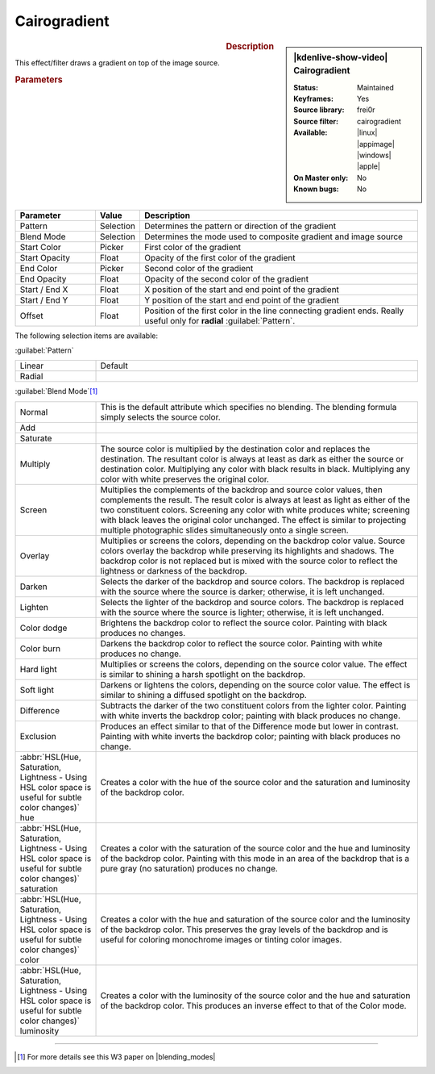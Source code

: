 .. meta::

   :description: Kdenlive Video Effects - Cairogradient
   :keywords: KDE, Kdenlive, video editor, help, learn, easy, effects, filter, video effects, generate, cairogradient, gradient

.. metadata-placeholders

   :authors: - Bernd Jordan (https://discuss.kde.org/u/berndmj)

   :license: Creative Commons License SA 4.0


Cairogradient
=============

.. figure:: /images/effects_and_compositions/effects-cairogradient-2504.webp
   :width: 365px
   :figwidth: 365px
   :align: left
   :alt: effects-cairogradient-2504.webp

.. sidebar:: |kdenlive-show-video| Cairogradient

   :**Status**:
      Maintained
   :**Keyframes**:
      Yes
   :**Source library**:
      frei0r
   :**Source filter**:
      cairogradient
   :**Available**:
      |linux| |appimage| |windows| |apple|
   :**On Master only**:
      No
   :**Known bugs**:
      No

.. rst-class:: clear-both


.. rubric:: Description

This effect/filter draws a gradient on top of the image source.


.. rubric:: Parameters

.. list-table::
   :header-rows: 1
   :width: 100%
   :widths: 20 10 70
   :class: table-wrap

   * - Parameter
     - Value
     - Description
   * - Pattern
     - Selection
     - Determines the pattern or direction of the gradient
   * - Blend Mode
     - Selection
     - Determines the mode used to composite  gradient and image source
   * - Start Color
     - Picker
     - First color of the gradient
   * - Start Opacity
     - Float
     - Opacity of the first color of the gradient
   * - End Color
     - Picker
     - Second color of the gradient
   * - End Opacity
     - Float
     - Opacity of the second color of the gradient
   * - Start / End X
     - Float
     - X position of the start and end point of the gradient
   * - Start / End Y
     - Float
     - Y position of the start and end point of the gradient
   * - Offset
     - Float
     - Position of the first color in the line connecting gradient ends. Really useful only for **radial** :guilabel:`Pattern`.

The following selection items are available:

:guilabel:`Pattern`

.. list-table::
   :width: 100%
   :widths: 20 80
   :class: table-wrap

   * - Linear
     - Default
   * - Radial
     - 

:guilabel:`Blend Mode`\ [1]_

.. list-table::
   :width: 100%
   :widths: 20 80
   :class: table-wrap

   * - Normal
     - This is the default attribute which specifies no blending. The blending formula simply selects the source color.
   * - Add
     - 
   * - Saturate
     - 
   * - Multiply
     - The source color is multiplied by the destination color and replaces the destination. The resultant color is always at least as dark as either the source or destination color. Multiplying any color with black results in black. Multiplying any color with white preserves the original color.
   * - Screen
     - Multiplies the complements of the backdrop and source color values, then complements the result. The result color is always at least as light as either of the two constituent colors. Screening any color with white produces white; screening with black leaves the original color unchanged. The effect is similar to projecting multiple photographic slides simultaneously onto a single screen.
   * - Overlay
     - Multiplies or screens the colors, depending on the backdrop color value. Source colors overlay the backdrop while preserving its highlights and shadows. The backdrop color is not replaced but is mixed with the source color to reflect the lightness or darkness of the backdrop.
   * - Darken
     - Selects the darker of the backdrop and source colors. The backdrop is replaced with the source where the source is darker; otherwise, it is left unchanged.
   * - Lighten
     - Selects the lighter of the backdrop and source colors. The backdrop is replaced with the source where the source is lighter; otherwise, it is left unchanged.
   * - Color dodge
     - Brightens the backdrop color to reflect the source color. Painting with black produces no changes.
   * - Color burn
     - Darkens the backdrop color to reflect the source color. Painting with white produces no change.
   * - Hard light
     - Multiplies or screens the colors, depending on the source color value. The effect is similar to shining a harsh spotlight on the backdrop.
   * - Soft light
     - Darkens or lightens the colors, depending on the source color value. The effect is similar to shining a diffused spotlight on the backdrop.
   * - Difference
     - Subtracts the darker of the two constituent colors from the lighter color. Painting with white inverts the backdrop color; painting with black produces no change.
   * - Exclusion
     - Produces an effect similar to that of the Difference mode but lower in contrast. Painting with white inverts the backdrop color; painting with black produces no change.
   * - :abbr:`HSL(Hue, Saturation, Lightness - Using HSL color space is useful for subtle color changes)` hue
     - Creates a color with the hue of the source color and the saturation and luminosity of the backdrop color.
   * - :abbr:`HSL(Hue, Saturation, Lightness - Using HSL color space is useful for subtle color changes)` saturation
     - Creates a color with the saturation of the source color and the hue and luminosity of the backdrop color. Painting with this mode in an area of the backdrop that is a pure gray (no saturation) produces no change.
   * - :abbr:`HSL(Hue, Saturation, Lightness - Using HSL color space is useful for subtle color changes)` color
     - Creates a color with the hue and saturation of the source color and the luminosity of the backdrop color. This preserves the gray levels of the backdrop and is useful for coloring monochrome images or tinting color images.
   * - :abbr:`HSL(Hue, Saturation, Lightness - Using HSL color space is useful for subtle color changes)` luminosity
     - Creates a color with the luminosity of the source color and the hue and saturation of the backdrop color. This produces an inverse effect to that of the Color mode.


----

.. |blending_modes| raw:: html

   <a href="https://www.w3.org/TR/compositing-1/#blending" target="_blank">blending modes</a>


.. [1] For more details see this W3 paper on |blending_modes|


.. +++++++++++++++++++++++++++++++++++++++++++++++++++++++++++++++++++++++++++++
   Icons used here (remove comment indent to enable them for this document)
   
   .. |linux| image:: /images/icons/linux.png
   :width: 14px
   :alt: Linux
   :class: no-scaled-link

   .. |appimage| image:: /images/icons/kdenlive-appimage_3.svg
   :width: 14px
   :alt: appimage
   :class: no-scaled-link

   .. |windows| image:: /images/icons/windows.png
   :width: 14px
   :alt: Windows
   :class: no-scaled-link

   .. |apple| image:: /images/icons/apple.png
   :width: 14px
   :alt: MacOS
   :class: no-scaled-link